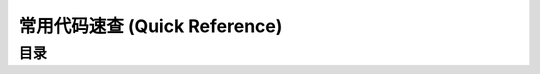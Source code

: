 .. _常用代码速查:

常用代码速查 (Quick Reference)
==============================================================================


目录
------------------------------------------------------------------------------

.. autotoctree::
    :maxdepth: 1
    
